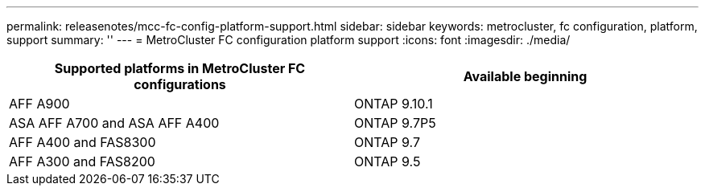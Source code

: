 ---
permalink: releasenotes/mcc-fc-config-platform-support.html
sidebar: sidebar
keywords: metrocluster, fc configuration, platform, support
summary: ''
---
= MetroCluster FC configuration platform support
:icons: font
:imagesdir: ./media/

[.lead]
[cols="2*",options="header"]
|===
| Supported platforms in MetroCluster FC configurations| Available beginning
a|
AFF A900
a|
ONTAP 9.10.1
a|
ASA AFF A700 and ASA AFF A400
a|
ONTAP 9.7P5
a|
AFF A400 and FAS8300
a|
ONTAP 9.7
a|
AFF A300 and FAS8200
a|
ONTAP 9.5
|===
